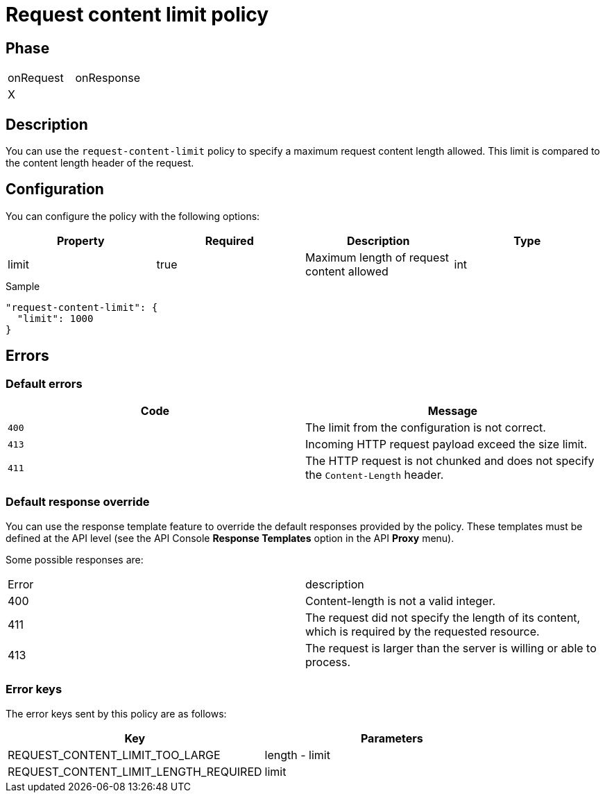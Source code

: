 = Request content limit policy

ifdef::env-github[]
image:https://img.shields.io/static/v1?label=Available%20at&message=Gravitee.io&color=1EC9D2["Gravitee.io", link="https://download.gravitee.io/#graviteeio-apim/plugins/policies/gravitee-policy-request-content-limit/"]
image:https://img.shields.io/badge/License-Apache%202.0-blue.svg["License", link="https://github.com/gravitee-io/gravitee-policy-request-content-limit/blob/master/LICENSE.txt"]
image:https://img.shields.io/badge/semantic--release-conventional%20commits-e10079?logo=semantic-release["Releases", link="https://github.com/gravitee-io/gravitee-policy-request-content-limit/releases"]
image:https://circleci.com/gh/gravitee-io/gravitee-policy-request-content-limit.svg?style=svg["CircleCI", link="https://circleci.com/gh/gravitee-io/gravitee-policy-request-content-limit"]
endif::[]

== Phase

|===
|onRequest |onResponse
|X|
|===

== Description

You can use the `request-content-limit` policy to specify a maximum request content length allowed.
This limit is compared to the content length header of the request.

== Configuration

You can configure the policy with the following options:

|===
|Property |Required |Description |Type

|limit
|true
|Maximum length of request content allowed
|int

|===


[source, json]
.Sample
----
"request-content-limit": {
  "limit": 1000
}
----

== Errors

=== Default errors
|===
|Code |Message

.^| ```400```
| The limit from the configuration is not correct.

.^| ```413```
| Incoming HTTP request payload exceed the size limit.

.^| ```411```
| The HTTP request is not chunked and does not specify the `Content-Length` header.

|===

=== Default response override

You can use the response template feature to override the default responses provided by the policy. These templates must be defined at the API level (see the API Console *Response Templates*
option in the API *Proxy* menu).

Some possible responses are:

|===
|Error |description
|400|Content-length is not a valid integer.
|411|The request did not specify the length of its content, which is required by the requested resource.
|413|The request is larger than the server is willing or able to process.
|===

=== Error keys

The error keys sent by this policy are as follows:

[cols="2*", options="header"]
|===
^|Key
^|Parameters

.^|REQUEST_CONTENT_LIMIT_TOO_LARGE
^.^|length - limit

.^|REQUEST_CONTENT_LIMIT_LENGTH_REQUIRED
^.^|limit

|===
